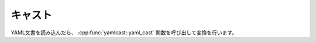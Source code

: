キャスト
========

YAML文書を読み込んだら、 :cpp:func:`yamlcast::yaml_cast` 関数を呼び出して変換を行います。

.. cpp:namespace:: yamlcast

.. cpp:function:: T yaml_cast<T>(const document& yaml)

   YAML文書を与えられて型Tとしてパースします。
   パースの規則は、型Tに依存します。

   ユーザー定義型など、下記の型以外への変換は、pficommonのシリアライザにしたがって、 `serialize` メンバ関数を呼び出します。
   `serializa` 関数内では、 `MEMBER` マクロか、 `NAMED_MEMBER` マクロを使って、変換したいフィールドを指定して下さい。
   与えられたYAMLがマッピングの時に、指定されたフィールドを対象のメンバ変数に変換します。

   :throw yaml_bad_cast: 対象がマッピングではない場合に発生します。
   :throw yaml_not_found: 指定されたフィールドが見つからなかった時に発生します。


.. cpp:function:: bool yaml_cast<bool>(const document& yaml)

   YAMLをブール値に変換します。

   :return: 文字列"true"の場合はtrueに、"false"の場合はfalseを返します。
   :throw yaml_bad_cast: 対象がスカラーではない場合に発生します。
   :throw yaml_invalid_scalar: スカラーの値だが、"true"でも"false"でもない場合に発生します。

.. cpp:function:: bool yaml_cast<int8_t>(const document& yaml)
.. cpp:function:: bool yaml_cast<int16_t>(const document& yaml)
.. cpp:function:: bool yaml_cast<int32_t>(const document& yaml)
.. cpp:function:: bool yaml_cast<int64_t>(const document& yaml)
.. cpp:function:: bool yaml_cast<uint8_t>(const document& yaml)
.. cpp:function:: bool yaml_cast<uint16_t>(const document& yaml)
.. cpp:function:: bool yaml_cast<uint32_t>(const document& yaml)
.. cpp:function:: bool yaml_cast<uint64_t>(const document& yaml)

   YAMLを整数に変換します。

   :return: 文字列を整数に変換した結果を返します。
   :throw yaml_bad_cast: 対象がスカラーではない場合に発生します。
   :throw yaml_invalid_scalar: スカラーの値が整数でないときや、範囲外の値のときに発生します。


.. cpp:function:: bool yaml_cast<float>(const document& yaml)
.. cpp:function:: bool yaml_cast<double>(const document& yaml)

   YAMLを浮動小数点数に変換します。

   :return: 文字列を浮動小数点数に変換した値を返します。
   :throw yaml_bad_cast: 対象がスカラーではない場合に発生します。
   :throw yaml_invalid_scalar: スカラーの値が浮動小数点数でないときに発生します。


.. cpp:function:: std::vector<T> yaml_cast<std::vector<T> >(const document& yaml)

   YAMLを配列に変換します。
   対象のノードがシーケンスの場合に、再帰的にシーケンス中のノードを `T` 型に変換します。

   :return: 変換された配列を返します。
   :throw yaml_bad_cast: 対象がシーケンスではない場合や、再帰的な要素の変換に失敗した時に発生します。


.. cpp:function:: std::map<K, V> yaml_cast<std::map<K, V> >(const document& yaml)

   YAMLをマップに変換します。
   対象のノードがマッピングの場合に、再帰的にマッピング中のキーと値のノードを `K`, `V` 型に変換します。

   :return: 変換されたマップを返します。
   :throw yaml_bad_cast: 対象がマッピングではない場合や、再帰的な要素の変換に失敗した時に発生します。

